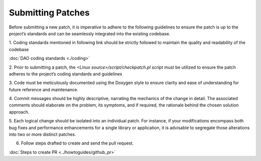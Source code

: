 ..  SPDX-License-Identifier: Marvell-MIT
    Copyright (c) 2024 Marvell.

Submitting Patches
==================

Before submitting a new patch, it is imperative to adhere to the following
guidelines to ensure the patch is up to the project’s standards and can be
seamlessly integrated into the existing codebase.

1. Coding standards mentioned in following link should be strictly followed
to maintain the quality and readability of the codebase

:doc:`DAO coding standards <./coding>`

2. Prior to submitting a patch, the `<Linux source>/script/checkpatch.pl` script
must be utilized to ensure the patch adheres to the project’s coding standards
and guidelines

3. Code must be meticulously documented using the Doxygen style to ensure
clarity and ease of understanding for future reference and maintenance.

4. Commit messages should be highly descriptive, narrating the mechanics of the
change in detail. The associated comments should elaborate on the problem, its
symptoms, and if required, the rationale behind the chosen solution approach.

5. Each logical change should be isolated into an individual patch. For instance,
if your modifications encompass both bug fixes and performance enhancements for
a single library or application, it is advisable to segregate those alterations
into two or more distinct patches.

6. Follow steps drafted to create and send the pull request.

:doc:`Steps to create PR <../howtoguides/github_pr>`
